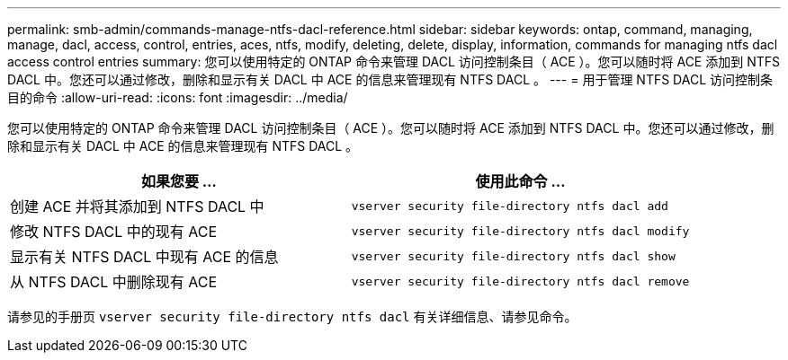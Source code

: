 ---
permalink: smb-admin/commands-manage-ntfs-dacl-reference.html 
sidebar: sidebar 
keywords: ontap, command, managing, manage, dacl, access, control, entries, aces, ntfs, modify, deleting, delete, display, information, commands for managing ntfs dacl access control entries 
summary: 您可以使用特定的 ONTAP 命令来管理 DACL 访问控制条目（ ACE ）。您可以随时将 ACE 添加到 NTFS DACL 中。您还可以通过修改，删除和显示有关 DACL 中 ACE 的信息来管理现有 NTFS DACL 。 
---
= 用于管理 NTFS DACL 访问控制条目的命令
:allow-uri-read: 
:icons: font
:imagesdir: ../media/


[role="lead"]
您可以使用特定的 ONTAP 命令来管理 DACL 访问控制条目（ ACE ）。您可以随时将 ACE 添加到 NTFS DACL 中。您还可以通过修改，删除和显示有关 DACL 中 ACE 的信息来管理现有 NTFS DACL 。

|===
| 如果您要 ... | 使用此命令 ... 


 a| 
创建 ACE 并将其添加到 NTFS DACL 中
 a| 
`vserver security file-directory ntfs dacl add`



 a| 
修改 NTFS DACL 中的现有 ACE
 a| 
`vserver security file-directory ntfs dacl modify`



 a| 
显示有关 NTFS DACL 中现有 ACE 的信息
 a| 
`vserver security file-directory ntfs dacl show`



 a| 
从 NTFS DACL 中删除现有 ACE
 a| 
`vserver security file-directory ntfs dacl remove`

|===
请参见的手册页 `vserver security file-directory ntfs dacl` 有关详细信息、请参见命令。
